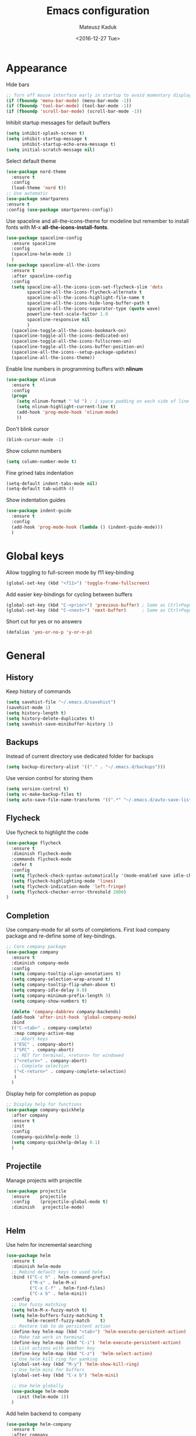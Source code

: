 #+TITLE: Emacs configuration
#+DATE: <2016-12-27 Tue>
#+AUTHOR: Mateusz Kaduk
#+EMAIL: mateusz.kaduk@gmail.com
#+HTML_HEAD: <link rel="stylesheet" type="text/css" href="http://gongzhitaao.org/orgcss/org.css"/>
#+STARTUP: showall
#+STARTUP: hidestars
#+OPTIONS: H:2 num:nil tags:nil toc:nil timestamps:t
#+LAYOUT: default
#+DESCRIPTION: Basic setup
#+CATEGORIES: Emacs

* Appearance
  
  Hide bars
  #+BEGIN_SRC emacs-lisp
    ;; Turn off mouse interface early in startup to avoid momentary display
    (if (fboundp 'menu-bar-mode) (menu-bar-mode -1))
    (if (fboundp 'tool-bar-mode) (tool-bar-mode -1))
    (if (fboundp 'scroll-bar-mode) (scroll-bar-mode -1))
  #+END_SRC

  Inhibit startup messages for default buffers
  #+BEGIN_SRC emacs-lisp
    (setq inhibit-splash-screen t)
    (setq inhibit-startup-message t
          inhibit-startup-echo-area-message t)
    (setq initial-scratch-message nil)
  #+END_SRC

  Select default theme
  #+BEGIN_SRC emacs-lisp
    (use-package nord-theme
      :ensure t
      :config
      (load-theme 'nord t))
    ;; Use automatic
    (use-package smartparens
    :ensure t
    :config (use-package smartparens-config))
  #+END_SRC
 
  Use spaceline and all-the-icons-theme for modeline but remember to install fonts with M-x *all-the-icons-install-fonts*.
  #+BEGIN_SRC emacs-lisp
    (use-package spaceline-config 
      :ensure spaceline
      :config
      (spaceline-helm-mode 1)
      )
    (use-package spaceline-all-the-icons 
      :ensure t
      :after spaceline-config
      :config
      (setq spaceline-all-the-icons-icon-set-flycheck-slim 'dots
            spaceline-all-the-icons-flycheck-alternate t
            spaceline-all-the-icons-highlight-file-name t
            spaceline-all-the-icons-hide-long-buffer-path t
            spaceline-all-the-icons-separator-type (quote wave)
            powerline-text-scale-factor 1.0
            spaceline-responsive nil
            )
      (spaceline-toggle-all-the-icons-bookmark-on)
      (spaceline-toggle-all-the-icons-dedicated-on)
      (spaceline-toggle-all-the-icons-fullscreen-on)
      (spaceline-toggle-all-the-icons-buffer-position-on)
      (spaceline-all-the-icons--setup-package-updates)
      (spaceline-all-the-icons-theme))
  #+END_SRC
  
  Enable line numbers in programming buffers with *nlinum*
  #+BEGIN_SRC emacs-lisp
    (use-package nlinum
      :ensure t
      :config
      (progn 
        (setq nlinum-format " %d ") ; 1 space padding on each side of line number
        (setq nlinum-highlight-current-line t)
        (add-hook 'prog-mode-hook 'nlinum-mode)
        ))
  #+END_SRC

  Don't blink cursor
  #+BEGIN_SRC emacs-lisp
    (blink-cursor-mode -1)
  #+END_SRC
  
  Show column numbers
  #+BEGIN_SRC emacs-lisp
    (setq column-number-mode t)
  #+END_SRC
  
  Fine grined tabs indentation
  #+BEGIN_SRC emacs-lisp
    (setq-default indent-tabs-mode nil)
    (setq-default tab-width 4)
  #+END_SRC

  Show indentation guides
  #+BEGIN_SRC emacs-lisp
    (use-package indent-guide
      :ensure t
      :config
      (add-hook 'prog-mode-hook (lambda () (indent-guide-mode)))
      )
  #+END_SRC

* Global keys

  Allow toggling to full-screen mode by f11 key-binding
  #+BEGIN_SRC emacs-lisp
    (global-set-key (kbd "<f11>") 'toggle-frame-fullscreen)
  #+END_SRC
  
  Add easier key-bindings for cycling between buffers
  #+BEGIN_SRC emacs-lisp
    (global-set-key (kbd "C-<prior>") 'previous-buffer) ; Same as Ctrl+PageDown.
    (global-set-key (kbd "C-<next>") 'next-buffer)      ; Same as Ctrl+PageUp.
  #+END_SRC
  
  Short cut for yes or no answers
  #+BEGIN_SRC emacs-lisp
    (defalias 'yes-or-no-p 'y-or-n-p)
  #+END_SRC
  
* General
** History
   Keep history of commands
  #+BEGIN_SRC emacs-lisp
    (setq savehist-file "~/.emacs.d/savehist")
    (savehist-mode 1)
    (setq history-length t)
    (setq history-delete-duplicates t)
    (setq savehist-save-minibuffer-history 1)
  #+END_SRC
** Backups
   Instead of current directory use dedicated folder for backups
   #+BEGIN_SRC emacs-lisp
   (setq backup-directory-alist '(("." . "~/.emacs.d/backups")))
   #+END_SRC
   
   Use version control for storing them
   #+BEGIN_SRC emacs-lisp
     (setq version-control t)
     (setq vc-make-backup-files t)
     (setq auto-save-file-name-transforms '((".*" "~/.emacs.d/auto-save-list/" t)))
   #+END_SRC
   
** Flycheck
  Use flycheck to highlight the code
  #+BEGIN_SRC emacs-lisp
    (use-package flycheck
      :ensure t
      :diminish flycheck-mode
      :commands flycheck-mode
      :defer t
      :config
      (setq flycheck-check-syntax-automatically '(mode-enabled save idle-change))
      (setq flycheck-highlighting-mode 'lines)
      (setq flycheck-indication-mode 'left-fringe)
      (setq flycheck-checker-error-threshold 2000)
    )
  #+END_SRC
** Completion
   Use company-mode for all sorts of completions. First load company package and re-define some of key-bindings.
   #+BEGIN_SRC emacs-lisp
          ;; Core company package
          (use-package company
            :ensure t
            :diminish company-mode
            :config
            (setq company-tooltip-align-annotations t)
            (setq company-selection-wrap-around t)
            (setq company-tooltip-flip-when-above t)
            (setq company-idle-delay 0.0)
            (setq company-minimum-prefix-length 3)
            (setq company-show-numbers t)
  
            (delete 'company-dabbrev company-backends)
            (add-hook 'after-init-hook 'global-company-mode) 
            :bind
            (("C-<tab>" . company-complete)
             :map company-active-map
             ;; Abort keys
             ("ESC" . company-abort)
             ("SPC" . company-abort)
             ;; RET for terminal, <return> for windowed
             ("<return>" . company-abort)
             ;; Complete selection
             ("<C-return>" . company-complete-selection)
             )
            )
   #+END_SRC
   
   Display help for completion as popup
   #+BEGIN_SRC emacs-lisp
     ;; Display help for functions
     (use-package company-quickhelp
       :after company
       :ensure t
       :init
       :config
       (company-quickhelp-mode 1)
       (setq company-quickhelp-delay 0.1)
       )
   #+END_SRC
  
** Projectile
   Manage projects with projectile
   #+BEGIN_SRC emacs-lisp
     (use-package projectile
       :ensure    projectile
       :config    (projectile-global-mode t)
       :diminish   projectile-mode)


   #+END_SRC
** Helm
   Use helm for incremental searching
   #+BEGIN_SRC emacs-lisp
      (use-package helm
        :ensure t
        :diminish helm-mode
        ;; Rebind default keys to used helm
        :bind (("C-c h" . helm-command-prefix)
               ("M-x" . helm-M-x)
               ("C-x C-f" . helm-find-files)
               ("C-x b" . helm-mini))
        :config
        ;; Use fuzzy matching
        (setq helm-M-x-fuzzy-match t)
        (setq helm-buffers-fuzzy-matching t
              helm-recentf-fuzzy-match    t)
        ;; Restore tab to do persistent action
        (define-key helm-map (kbd "<tab>") 'helm-execute-persistent-action)
        ;; Make tab work in terminal
        (define-key helm-map (kbd "C-i") 'helm-execute-persistent-action) 
        ;; List actions with another key
        (define-key helm-map (kbd "C-z")  'helm-select-action)
        ;; Use helm kill ring for yanking
        (global-set-key (kbd "M-y") 'helm-show-kill-ring)
        ;; Use helm mini for buffers
        (global-set-key (kbd "C-x b") 'helm-mini)
   
        ;; Use helm globally
        (use-package helm-mode
          :init (helm-mode 1))
        )
   #+END_SRC
   
   Add helm backend to company
   #+BEGIN_SRC emacs-lisp
     (use-package helm-company 
       :ensure t
       :after company
       :config
       (progn
         (define-key company-mode-map (kbd "C-:") 'helm-company)
         (define-key company-active-map (kbd "C-:") 'helm-company)
         ;; File completion key-binding
         (define-key global-map (kbd "C-u") 'helm-complete-file-name-at-point)
         )
       )
   #+END_SRC
   
   By default load projectile and enable all commands under *C-c p*
   #+BEGIN_SRC emacs-lisp
     (use-package helm-projectile
       :ensure    t
       :config
       ;; All projectile commands start with C-c p
       (projectile-global-mode)
       (setq projectile-completion-system 'helm)
       (helm-projectile-on)
       )
   #+END_SRC
   
   Instead of default isearch use helm-swoop for searching buffer
   #+BEGIN_SRC emacs-lisp
     (use-package helm-swoop
       :ensure    helm-swoop
       :bind      (("C-s" . helm-swoop)
                   ("M-s" . helm-multi-swoop)))
   #+END_SRC
   
** Visual regex
   Use visual regex for replacing with *C-M-g* key
   #+BEGIN_SRC emacs-lisp
     (use-package visual-regexp-steroids
       :ensure t
       :config
       (define-key global-map (kbd "C-M-g") 'vr/query-replace)
       )
   #+END_SRC
** Tree undo
   Show tree with *C-x u* short-key
   #+BEGIN_SRC emacs-lisp
     (use-package undo-tree
       :ensure t
       :diminish undo-tree-mode
       :init (global-undo-tree-mode))
   #+END_SRC
** Spellcheck
  Configure flyspell
  #+BEGIN_SRC emacs-lisp
    (use-package flyspell
      :ensure t
      :defer t
      :diminish flyspell-mode
      :init
      (progn
        (dolist (mode '(org-mode-hook
                        emacs-lisp-mode-hook
                        text-mode-hook))
          (add-hook mode '(lambda () (flyspell-mode))))
        (dolist (mode '(elpy-mode-hook
                        prog-mode-hook))
          (add-hook mode '(lambda () (flyspell-prog-mode))))
        )
      :config
      (defun flyspell-check-next-highlighted-word ()
        "Custom function to spell check next highlighted word"
        (interactive)
        (flyspell-goto-next-error)
        (ispell-word))
      (global-set-key (kbd "C-<f8>") 'flyspell-check-next-highlighted-word)
      ;; Prefer hunspell over ispell
      (setq-default ispell-program-name "hunspell")
      (setq ispell-really-hunspell t)
      )
#+END_SRC
* Git
  Define global key *C-c m* for starting Emacs's git client
  #+BEGIN_SRC emacs-lisp
    (use-package magit
      :ensure t
      :config
      (setq magit-last-seen-setup-instructions "1.4.0")
      ;; Add global key-binding to bring up magit interface
      (global-set-key (kbd "C-c m") 'magit-status)
      )
  #+END_SRC
** Gist
   Install package and assign key-binding for easy gist pasting
   #+BEGIN_SRC emacs-lisp
     (use-package gist
       :ensure t
       :bind ("C-c C-g" . gist-region-or-buffer-private))
   #+END_SRC
* C/C++
  Configure company completion for C/C++ langages.
  
  First load irony mode.
  #+BEGIN_SRC emacs-lisp
    (use-package irony
      :ensure t
      :defer t
      :diminish irony-mode
      :init
      (add-hook 'c++-mode-hook 'irony-mode)
      (add-hook 'c-mode-hook 'irony-mode)
      (add-hook 'objc-mode-hook 'irony-mode)
      :config
      (defun my-irony-mode-hook ()
        (define-key irony-mode-map [remap completion-at-point]
          'irony-completion-at-point-async)
        (define-key irony-mode-map [remap complete-symbol]
          'irony-completion-at-point-async))
      (add-hook 'irony-mode-hook 'my-irony-mode-hook)
      (add-hook 'irony-mode-hook 'irony-cdb-autosetup-compile-options)
      )
  #+END_SRC
  
  Add irony backends for company completion
  #+BEGIN_SRC emacs-lisp
    (use-package company-irony-c-headers
      :ensure t
      :after irony
      )
    (use-package company-irony
      :ensure t
      :after company-irony-c-headers
      :config
      (eval-after-load 'company
        '(add-to-list 'company-backends '(company-irony-c-headers company-irony)))
      )
  #+END_SRC
  
  In addition to company add irony-eldoc to display documentation about symbols or functions in the message buffer
  #+BEGIN_SRC emacs-lisp
    (use-package irony-eldoc
      :after irony
      :ensure t
      :diminish eldoc-mode
      :commands (irony-eldoc)
      )
  #+END_SRC
  
* Embedded C/C++
  Use Platform-IO for programming embedded devices
   #+BEGIN_SRC emacs-lisp
     (use-package platformio-mode
       :ensure t
       :commands (platformio-conditionally-enable)
       :config
       (defun irony-and-platformio-hook ()
         (irony-mode)
         (irony-eldoc)
         (platformio-conditionally-enable))
       (add-hook 'c-mode-hook 'irony-and-platformio-hook)
       (add-hook 'c++-mode-hook 'irony-and-platformio-hook)
       )
   #+END_SRC
   
* Python
  Load elpy for python-mode.
  #+BEGIN_SRC emacs-lisp
    (use-package python-mode
      :ensure t
      :defer t
      :mode ("\\.py" . python-mode)
      :config
      ;; Load elpy
      (use-package elpy
        :ensure t
        :init
        (elpy-enable)
        :config
        (progn
          ;; Use pyenv
          (setq pyenv-path (expand-file-name "~/pyenv"))
          (when (file-exists-p pyenv-path)
            (pyvenv-activate pyenv-path)

          ;; Set default indent
          (setq python-indent-offset 4)

          ;; Use jedi as compeltion backend
          (setq elpy-rpc-backend "jedi")
          ;; Use Python to run the RPC process
          (setq elpy-rpc-python-command "python3")
          ;; Default shell interpreter
          (setq python-shell-interpreter "ipython3")
          (setq python-shell-interpreter-args "--simple-prompt --pprint")

          ;; Enable company as completion backend
          (setq company-auto-complete t)
          ;; Remove flymake module since we use flycheck
          (remove-hook 'elpy-modules 'elpy-module-flymake)
          (add-hook 'elpy-mode-hook 'flycheck-mode)
          ;; Hookup company mode
          (add-hook 'elpy-mode-hook 'company-mode)
          ;; Hookup jedi setup
          (add-hook 'elpy-mode-hook 'jedi:setup)
          )
        )
      )
  #+END_SRC
  
  Load syntax highlighting according to PEP8
  #+BEGIN_SRC emacs-lisp
    (use-package py-autopep8
      :after elpy
      :ensure t
      :config
      (add-hook 'elpy-mode-hook 'py-autopep8-enable-on-save)
      )
  #+END_SRC
  
  Use Jedi completion with company
  #+BEGIN_SRC emacs-lisp
    ;; Python auto completion
    (use-package company-jedi
      :ensure t
      :init
      (setq company-jedi-python-bin "python3")
      :config
      (add-to-list 'company-backends 'company-jedi)
      )
  #+END_SRC

* Statistics
  R for statistics and Julia for numerical computations with ESS (Emacs speaks statistics).
  #+BEGIN_SRC emacs-lisp
    ;; Set path to latest julia
    (setq inferior-julia-program-name "~/Downloads/julia")
    (use-package ess-site
      :ensure ess
      :defer t
      :mode (("\\.[rR]\\'" . R-mode)
             ("\\.jl\\'"   . ess-julia-mode))
      :commands (R-mode ess-julia-mode)
      :config
      ;; Use company completion
      (setq ess-use-company t)
      (setq ess-tab-complete-in-script t)
      ;; Use default directory
      (setq ess-ask-for-ess-directory nil)
      )
  #+END_SRC
  
* Org-mode
** Basic
  Load Org-mode on demand.
  #+BEGIN_SRC emacs-lisp
    (use-package org
      :ensure org-plus-contrib
      :pin org
      :config

      ;; Max indent of list description
      (setq org-list-description-max-indent 4)

      ;; Sublevels inherit property from parents
      (setq org-use-property-inheritance t)

      ;; Fontify src blocks
      (setq org-src-fontify-natively t)

      ;; Press enter to follow links
      (setq org-return-follows-link t)

      ;; Use prefix key as tag selection
      (setq org-use-fast-todo-selection t)

      ;; Add time-stamps when todo is closed
      (setq org-log-done t)

      ;; Remove XHTML validation link
      (setq org-html-validation-link nil)

      ;; No automatic subscripts
      (setq org-export-with-sub-superscripts nil)

      ;; Subscripts in org only with parens
      (setq org-use-sub-superscripts '{})

      ;; Standard line wrapping
      (setq org-startup-truncated nil)

      ;; You want this to have completion in blocks
      (setq org-src-tab-acts-natively t)

      ;; Hide the *,=, or / markers
      (setq org-hide-emphasis-markers t)

      ;; To have \alpha, \to and others display
      (setq org-pretty-entities t)
      )

    ;; Load julia
    ;; (load "~/.emacs.d/ob-julia/ob-julia.el")

    ;; Supported languages
    (org-babel-do-load-languages
     'org-babel-load-languages
     '((R . t)
       (emacs-lisp . t)
       (python . t)
       (sh . t)
       (C . t)
       (sql . t)
       ))
  #+END_SRC
  
  Highlight syntax in exported HTML
  #+BEGIN_SRC emacs-lisp
    (use-package htmlize
      :ensure t)
  #+END_SRC

  Support drag and drop
  #+BEGIN_SRC emacs-lisp
    (use-package org-download
      :ensure t
      :defer 2
      :config
      (setq-default org-download-image-dir "~/Dropbox/Pictures/")
      )
  #+END_SRC

** Presentations  
  Use [[http://lab.hakim.se/reveal-js/][RevealJS]] for presentations
  #+BEGIN_SRC emacs-lisp
    (use-package ox-reveal
      :ensure ox-reveal
      :config
      (setq org-reveal-root "http://cdn.jsdelivr.net/reveal.js/3.0.0/")
      )
  #+END_SRC
  
** References  
  Configure org-ref for handling references
  #+BEGIN_SRC emacs-lisp
    (use-package org-ref
      :ensure t
      :pin melpa
      :config
      (progn 
        (setq reftex-default-bibliography '("~/Dropbox/Research/references.bib"))
        (setq org-default-notes-file "~/Dropbox/Research/notes.org")
        (setq org-ref-bibliography-notes "~/Dropbox/Research/notes.org"
              org-ref-default-bibliography '("~/Dropbox/Research/references.bib")
              org-ref-pdf-directory "~/Dropbox/Research/papers/")

        ;; Customize bibtex key generation (useful for doi importer)
        (setq bibtex-align-at-equal-sign t
              bibtex-autokey-name-year-separator ""
              bibtex-autokey-year-title-separator ""
              bibtex-autokey-titleword-first-ignore '("the" "a" "if" "and" "an")
              bibtex-autokey-titleword-length 10
              bibtex-autokey-titlewords 1)
        )
      )
  #+END_SRC
  
  Manage bibliography with aid of helm
  #+BEGIN_SRC emacs-lisp
    (use-package helm-bibtex
      :ensure t
      :after org-ref
      :commands helm-bibtex
      :config 
      (setq helm-bibtex-bibliography "~/Dropbox/Research/references.bib")
      (setq helm-bibtex-notes-path "~/Dropbox/Research/notes.org")
      (setq helm-bibtex-library-path "~/Dropbox/Research/papers/")
      (setq helm-bibtex-pdf-open-function
            (lambda (fpath)
              (start-process "open" "*open*" "open" fpath)))
      )
  #+END_SRC
  
* Scala
  Use ENSIME as the Scala toolbox for editing Scala projects, as well as scala-mode and sbt-mode.
  #+BEGIN_SRC emacs-lisp
    (use-package ensime
      :ensure t
      :pin melpa-stable
      )
    (use-package sbt-mode
      :ensure t
      :pin melpa-stable
      )

    (use-package scala-mode
      :ensure t
      :pin melpa-stable
      )
  #+END_SRC
